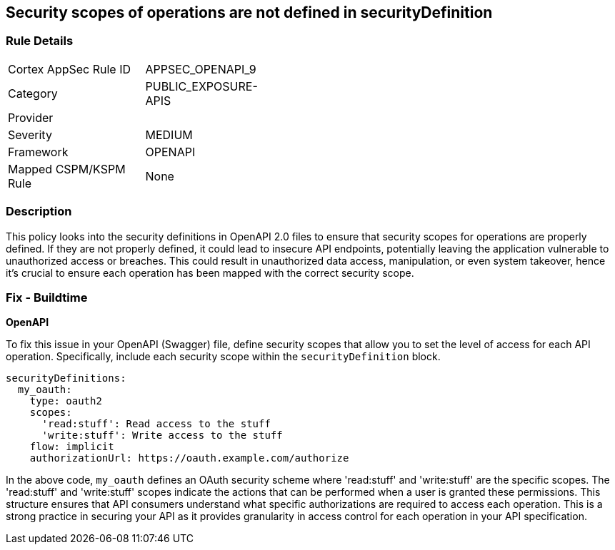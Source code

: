 
== Security scopes of operations are not defined in securityDefinition

=== Rule Details

[width=45%]
|===
|Cortex AppSec Rule ID |APPSEC_OPENAPI_9
|Category |PUBLIC_EXPOSURE-APIS
|Provider |
|Severity |MEDIUM
|Framework |OPENAPI
|Mapped CSPM/KSPM Rule |None
|===


=== Description

This policy looks into the security definitions in OpenAPI 2.0 files to ensure that security scopes for operations are properly defined. If they are not properly defined, it could lead to insecure API endpoints, potentially leaving the application vulnerable to unauthorized access or breaches. This could result in unauthorized data access, manipulation, or even system takeover, hence it's crucial to ensure each operation has been mapped with the correct security scope.

=== Fix - Buildtime

*OpenAPI*

To fix this issue in your OpenAPI (Swagger) file, define security scopes that allow you to set the level of access for each API operation. Specifically, include each security scope within the `securityDefinition` block.

[source,yaml]
----
securityDefinitions:
  my_oauth:
    type: oauth2
    scopes:
      'read:stuff': Read access to the stuff
      'write:stuff': Write access to the stuff
    flow: implicit
    authorizationUrl: https://oauth.example.com/authorize
----

In the above code, `my_oauth` defines an OAuth security scheme where 'read:stuff' and 'write:stuff' are the specific scopes. The 'read:stuff' and 'write:stuff' scopes indicate the actions that can be performed when a user is granted these permissions. This structure ensures that API consumers understand what specific authorizations are required to access each operation. This is a strong practice in securing your API as it provides granularity in access control for each operation in your API specification.


